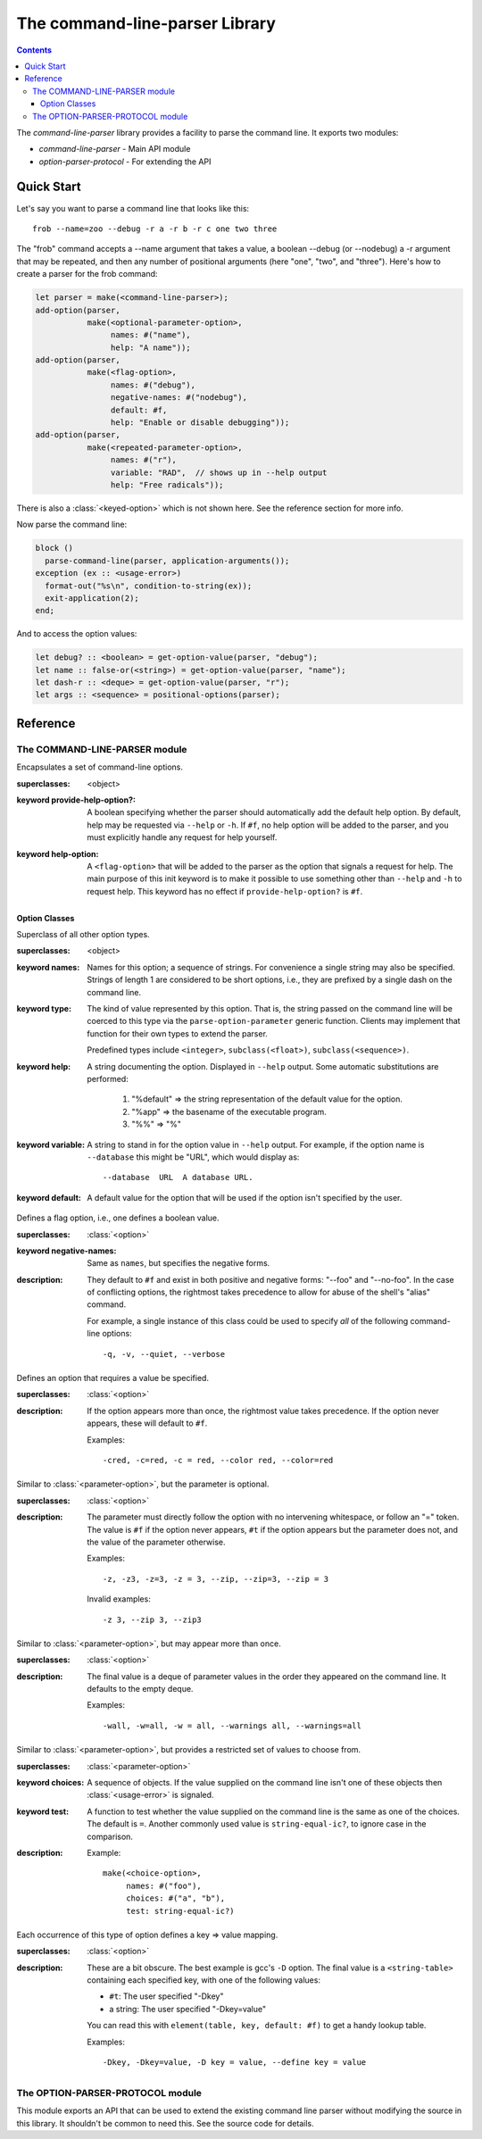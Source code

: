 *******************************
The command-line-parser Library
*******************************

.. TODO:
   * List init arguments for all classes.
   * parse-command-line doesn't talk about <usage-error>
   * Document error classes.
   * Link <string-table>.

.. current-library:: command-line-parser
.. current-module:: command-line-parser

.. contents::  Contents
   :local:

The *command-line-parser* library provides a facility to parse the
command line.  It exports two modules:

* *command-line-parser* - Main API module
* *option-parser-protocol* - For extending the API


Quick Start
===========

Let's say you want to parse a command line that looks like this::

  frob --name=zoo --debug -r a -r b -r c one two three

The "frob" command accepts a --name argument that takes a value, a
boolean --debug (or --nodebug) a -r argument that may be repeated, and
then any number of positional arguments (here "one", "two", and
"three").  Here's how to create a parser for the frob command:

.. code-block:: dylan

  let parser = make(<command-line-parser>);
  add-option(parser,
             make(<optional-parameter-option>,
                  names: #("name"),
                  help: "A name"));
  add-option(parser,
             make(<flag-option>,
                  names: #("debug"),
                  negative-names: #("nodebug"),
                  default: #f,
                  help: "Enable or disable debugging"));
  add-option(parser,
             make(<repeated-parameter-option>,
                  names: #("r"),
                  variable: "RAD",  // shows up in --help output
                  help: "Free radicals"));

There is also a :class:`<keyed-option>` which is not shown here.
See the reference section for more info.

Now parse the command line:

.. code-block:: dylan

  block ()
    parse-command-line(parser, application-arguments());
  exception (ex :: <usage-error>)
    format-out("%s\n", condition-to-string(ex));
    exit-application(2);
  end;

And to access the option values:

.. code-block:: dylan

  let debug? :: <boolean> = get-option-value(parser, "debug");
  let name :: false-or(<string>) = get-option-value(parser, "name");
  let dash-r :: <deque> = get-option-value(parser, "r");
  let args :: <sequence> = positional-options(parser);


Reference
=========


The COMMAND-LINE-PARSER module
------------------------------

.. class:: <command-line-parser>
   :open:

   Encapsulates a set of command-line options.

   :superclasses: <object>

   :keyword provide-help-option?:

     A boolean specifying whether the parser should automatically add
     the default help option.  By default, help may be requested via
     ``--help`` or ``-h``.  If ``#f``, no help option will be added to
     the parser, and you must explicitly handle any request for help
     yourself.

   :keyword help-option:

     A ``<flag-option>`` that will be added to the parser as the
     option that signals a request for help.  The main purpose of this
     init keyword is to make it possible to use something other than
     ``--help`` and ``-h`` to request help.  This keyword has no
     effect if ``provide-help-option?`` is ``#f``.

.. function:: add-option

   Add an option to a command-line parser.

   :signature: add-option (parser option) => ()
   :parameter parser: An instance of :class:`<command-line-parser>`.
   :parameter option: An instance of :class:`<option>`.
   :description:

     If any of the option names specified are already used by other
     options then ``<command-line-parser-error>`` is signaled.

.. function:: parse-command-line

   Parses the command line in ``argv`` and side-effects ``parser``
   accordingly.

   :signature: parse-command-line (parser argv) => (success?)
   :parameter parser: An instance of :class:`<command-line-parser>`.
   :parameter argv: An instance of ``<sequence>``.  Normally the value
     returned by ``application-arguments()`` is passed here.

.. generic-function:: print-synopsis
   :open:

   Display a synopsis of the command line described by ``parser`` on
   ``stream``.

   :signature: print-synopsis (parser stream) => ()
   :parameter parser: An instance of :class:`<command-line-parser>`.
   :parameter stream: An instance of :class:`<stream>`.
   :parameter #key usage: An instance of ``<string>`` or ``#f``.  If provided,
     this is displayed before the command-line options.  This is
     intended to be a one-line summary of the command-line format.
   :parameter #key description: An instance of ``<string>`` or ``#f``.  If
     provided, this is displayed after ``usage`` and before the
     command-line options.  This is intended to be a sentence or short
     paragraph.

.. generic-function:: positional-options

   Returns the sequence of command line arguments that remain after
   all optional arguments have been consumed.

   :signature: positional-options (parser) => (args :: ``<sequence>``)
   :parameter object: An instance of ``<object>``.
   :value #rest results: An instance of ``<object>``.

.. function:: option-present?

   Returns ``#t`` if this option was supplied on the command line.

   :signature: option-present? (parser name) => (present?)
   :parameter parser: An instance of :class:`<command-line-parser>`.
   :parameter name: An instance of ``<string>``.
   :value present?: An instance of ``<boolean>``.
   :description:

     If called before :func:`parse-command-line` has been called on the
     associated parser, this will always return ``#f``.

.. function:: get-option-value

   Retrieves an option from an :class:`<command-line-parser>` by its
   long name.

   :signature: get-option-value (parser long-name) => (value)

   :parameter parser: An instance of :class:`<command-line-parser>`.
   :parameter long-name: An instance of ``<string>``.
   :value value: An instance of ``<object>``.



Option Classes
~~~~~~~~~~~~~~

.. class:: <option>
   :abstract:
   :open:
   :primary:

   Superclass of all other option types.

   :superclasses: <object>

   :keyword names:

     Names for this option; a sequence of strings.  For convenience a
     single string may also be specified.  Strings of length 1 are
     considered to be short options, i.e., they are prefixed by a
     single dash on the command line.

   :keyword type:

     The kind of value represented by this option.  That is, the
     string passed on the command line will be coerced to this type
     via the ``parse-option-parameter`` generic function.  Clients may
     implement that function for their own types to extend the parser.

     Predefined types include ``<integer>``, ``subclass(<float>)``,
     ``subclass(<sequence>)``.

   :keyword help:

     A string documenting the option.  Displayed in ``--help`` output.
     Some automatic substitutions are performed:

       1. "%default" => the string representation of the default value
          for the option.

       2. "%app" => the basename of the executable program.

       3. "%%" => "%"

   :keyword variable:

     A string to stand in for the option value in ``--help`` output.
     For example, if the option name is ``--database`` this might be
     "URL", which would display as::

       --database  URL  A database URL.
   
   :keyword default:

     A default value for the option that will be used if the option
     isn't specified by the user.


.. class:: <flag-option>
   :sealed:

   Defines a flag option, i.e., one defines a boolean value.

   :superclasses: :class:`<option>`

   :keyword negative-names:

     Same as ``names``, but specifies the negative forms.

   :description:

     They default to ``#f`` and exist in both positive and negative forms:
     "--foo" and "--no-foo".  In the case of conflicting options, the
     rightmost takes precedence to allow for abuse of the shell's
     "alias" command.

     For example, a single instance of this class could be used to
     specify *all* of the following command-line options::

         -q, -v, --quiet, --verbose


.. class:: <parameter-option>
   :sealed:

   Defines an option that requires a value be specified.

   :superclasses: :class:`<option>`

   :description:

     If the option appears more than once, the rightmost value takes
     precedence. If the option never appears, these will default to
     ``#f``.

     Examples::

       -cred, -c=red, -c = red, --color red, --color=red


.. class:: <optional-parameter-option>
   :sealed:

   Similar to :class:`<parameter-option>`, but the parameter is
   optional.

   :superclasses: :class:`<option>`

   :description:

     The parameter must directly follow the option with no intervening
     whitespace, or follow an "=" token. The value is ``#f`` if the option
     never appears, ``#t`` if the option appears but the parameter does
     not, and the value of the parameter otherwise.

     Examples::

       -z, -z3, -z=3, -z = 3, --zip, --zip=3, --zip = 3

     Invalid examples::

       -z 3, --zip 3, --zip3

.. class:: <repeated-parameter-option>
   :sealed:

   Similar to :class:`<parameter-option>`, but may appear more than
   once.

   :superclasses: :class:`<option>`

   :description:

     The final value is a deque of parameter values in the order they
     appeared on the command line. It defaults to the empty deque.

     Examples::

       -wall, -w=all, -w = all, --warnings all, --warnings=all


.. class:: <choice-option>
   :sealed:

   Similar to :class:`<parameter-option>`, but provides a restricted
   set of values to choose from.

   :superclasses: :class:`<parameter-option>`

   :keyword choices:

     A sequence of objects.  If the value supplied on the command line
     isn't one of these objects then :class:`<usage-error>` is
     signaled.

   :keyword test:

     A function to test whether the value supplied on the command line
     is the same as one of the choices.  The default is ``=``.  Another
     commonly used value is ``string-equal-ic?``, to ignore case in the
     comparison.

   :description:

     Example::

       make(<choice-option>,
            names: #("foo"),
            choices: #("a", "b"),
            test: string-equal-ic?)
       


.. class:: <keyed-option>
   :sealed:

   Each occurrence of this type of option defines a key => value
   mapping.

   :superclasses: :class:`<option>`

   :description:

     These are a bit obscure. The best example is gcc's ``-D`` option.
     The final value is a ``<string-table>`` containing each specified
     key, with one of the following values:

     * ``#t``: The user specified "-Dkey"
     * a string: The user specified "-Dkey=value"

     You can read this with ``element(table, key, default: #f)`` to get a
     handy lookup table.

     Examples::

       -Dkey, -Dkey=value, -D key = value, --define key = value


.. macro:: option-parser-definer


The OPTION-PARSER-PROTOCOL module
---------------------------------

This module exports an API that can be used to extend the existing
command line parser without modifying the source in this library.  It
shouldn't be common to need this.  See the source code for details.
